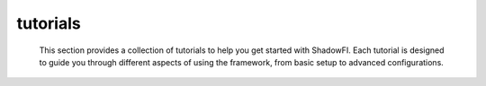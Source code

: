 tutorials
==========
 
 This section provides a collection of tutorials to help you get started with ShadowFI.
 Each tutorial is designed to guide you through different aspects of using the framework,
 from basic setup to advanced configurations.
 
 .. toctree::
 
    ./tutorials/quick_start
    ./tutorials/fault_injection
    ./tutorials/saboteur_circuits
    ./tutorials/case_studies